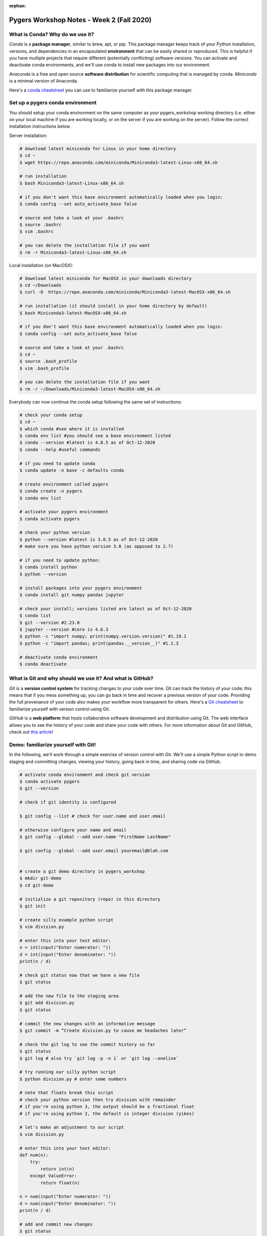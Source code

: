 :orphan:

==========================================
Pygers Workshop Notes - Week 2 (Fall 2020)
==========================================

.. raw:: html

    <style> .blue {color:blue} </style>

.. role:: blue

What is Conda? Why do we use it?
--------------------------------

*Conda* is a **package manager**, similar to brew, apt, or pip. This package manager keeps track of your Python installation, versions, and dependencies in an encapsulated **environment** that can be easily shared or reproduced. This is helpful if you have multiple projects that require different (potentially conflicting) software versions. You can activate and deactivate conda environments, and we'll use conda to install new packages into our environment.


*Anaconda* is a free and open source **software distribution** for scientific computing that is managed by conda. *Miniconda* is a minimal version of Anaconda.

Here's a `conda cheatsheet <https://docs.conda.io/projects/conda/en/latest/user-guide/cheatsheet.html>`_ you can use to familiarize yourself with this package manager.

Set up a pygers conda environment
---------------------------------

You should setup your conda environment on the same computer as your pygers_workshop working directory (i.e. either on your local machine if you are working locally, or on the server if you are working on the server). Follow the correct installation instructions below.

Server installation:

.. code-block:: bash

    # download latest miniconda for Linux in your home directory
    $ cd ~
    $ wget https://repo.anaconda.com/miniconda/Miniconda3-latest-Linux-x86_64.sh
    
    # run installation
    $ bash Miniconda3-latest-Linux-x86_64.sh

    # if you don't want this base environment automatically loaded when you login:
    $ conda config --set auto_activate_base false
    
    # source and take a look at your .bashrc
    $ source .bashrc
    $ vim .bashrc

    # you can delete the installation file if you want
    $ rm -r Miniconda3-latest-Linux-x86_64.sh

Local installation (on MacOSX):

.. code-block:: bash

    # download latest miniconda for MacOSX in your downloads directory
    $ cd ~/Downloads
    $ curl -O  https://repo.anaconda.com/miniconda/Miniconda3-latest-MacOSX-x86_64.sh

    # run installation (it should install in your home directory by default)
    $ bash Miniconda3-latest-MacOSX-x86_64.sh

    # if you don't want this base environment automatically loaded when you login:
    $ conda config --set auto_activate_base false
    
    # source and take a look at your .bashrc
    $ cd ~
    $ source .bash_profile
    $ vim .bash_profile

    # you can delete the installation file if you want
    $ rm -r ~/Downloads/Miniconda3-latest-MacOSX-x86_64.sh

Everybody can now continue the conda setup following the same set of instructions:

.. code-block:: bash

    # check your conda setup
    $ cd ~
    $ which conda #see where it is installed
    $ conda env list #you should see a base environment listed
    $ conda --version #latest is 4.8.5 as of Oct-12-2020
    $ conda --help #useful commands
    
    # if you need to update conda
    $ conda update -n base -c defaults conda

    # create environment called pygers
    $ conda create -n pygers
    $ conda env list

    # activate your pygers environment
    $ conda activate pygers

    # check your python version
    $ python --version #latest is 3.8.5 as of Oct-12-2020
    # make sure you have python version 3.8 (as opposed to 2.7) 
    
    # if you need to update python:
    $ conda install python
    $ python --version

    # install packages into your pygers environment
    $ conda install git numpy pandas jupyter

    # check your install; versions listed are latest as of Oct-12-2020
    $ conda list
    $ git --version #2.23.0
    $ jupyter --version #core is 4.6.3
    $ python -c "import numpy; print(numpy.version.version)" #1.19.1
    $ python -c "import pandas; print(pandas.__version__)" #1.1.3

    # deactivate conda environment
    $ conda deactivate

What is Git and why should we use it? And what is GitHub?
---------------------------------------------------------

*Git* is a **version control system** for tracking changes to your code over time. Git can track the history of your code; this means that if you mess something up, you can go back in time and recover a previous version of your code. Providing the full provenance of your code also makes your workflow more transparent for others. Here's a `Git cheatsheet <https://education.github.com/git-cheat-sheet-education.pdf>`_ to familiarize yourself with version control using Git.

*GitHub* is a **web platform** that hosts collaborative software development and distribution using Git. The web interface allows you to see the history of your code and share your code with others. For more information about Git and GitHub, check out `this article <https://codeburst.io/git-and-github-in-a-nutshell-b0a3cc06458f>`_!

Demo: familiarize yourself with Git!
---------------------------------------------
In the following, we'll work through a simple exercise of version control with Git. We'll use a simple Python script to demo staging and committing changes, viewing your history, going back in time, and sharing code via GitHub.

.. code-block:: bash

    # activate conda environment and check git version
    $ conda activate pygers
    $ git --version

    # check if git identity is configured 
    $ git config --list # check for user.name and user.email

    # otherwise configure your name and email
    $ git config --global --add user.name "FirstName LastName" 
    $ git config --global --add user.email youremail@blah.com 

    # create a git demo directory in pygers_workshop
    $ mkdir git-demo
    $ cd git-demo

    # initialize a git repository (repo) in this directory
    $ git init

    # create silly example python script
    $ vim division.py

    # enter this into your text editor:
    n = int(input("Enter numerator: "))
    d = int(input("Enter denominator: "))
    print(n / d)

    # check git status now that we have a new file
    $ git status

    # add the new file to the staging area
    $ git add division.py
    $ git status

    # commit the new changes with an informative message
    $ git commit -m “Create division.py to cause me headaches later”

    # check the git log to see the commit history so far
    $ git status
    $ git log # also try `git log -p -n 1` or `git log --oneline`

    # try running our silly python script
    $ python division.py # enter some numbers

    # note that floats break this script
    # check your python version then try division with remainder
    # if you're using python 3, the output should be a fractional float
    # if you're using python 2, the default is integer division (yikes)

    # let's make an adjustment to our script
    $ vim division.py

    # enter this into your text editor:
    def num(n):
        try:
            return int(n)
        except ValueError:
            return float(n)

    n = num(input("Enter numerator: "))
    d = num(input("Enter denominator: "))
    print(n / d)

    # add and commit new changes
    $ git status
    $ git add division.py # or git add -u
    $ git commit -m “Update division.py to tolerate floats”

    # let's add a shebang to script
    $ vim division.py

    # enter this into your text editor:
    #!/usr/bin/env python

    def num(n):
        try:
            return int(n)
        except ValueError:
            return float(n)

    n = num(input("Enter numerator: "))
    d = num(input("Enter denominator: "))
    print(n / d)

    # and commit this third change
    $ git add division.py
    $ git commit -m "Add python shebang to division.py"

    # how is git tracking all this
    $ ls -al # see hidden .git dot-files

    # view differences between commits
    $ git log
    $ git diff SHA SHA # diff between two commit hashes

    # snoop around in the past using git checkout
    $ git checkout SHA # go back to your first commit
    $ less division.py # our script is in its previous state
    $ git log # the log is in its previous state

    # okay let's go back to the future
    $ git checkout master

    # undo recent commit(s) using reset
    $ git log
    $ git reset --mixed SHA
    $ git log # git log is in previous state

    # modify the script for a new commit
    $ vim division.py # our prior changes are still present

    # modify this line in your text editor:
    #!/usr/bin/env python3 # update our shebang to python3

    # commit this version instead
    $ git add division.py
    $ git commit -m "Add python3 shebang to division.py"
    $ git log

    # we can still find our orphaned commit (for now)
    $ git reflog # get commit hash for “Update…”
    $ git checkout SHA # or git reset to return to this commit
    $ git checkout master

    # create empty repository with no README, LICENSE on GitHub
    $ git remote add origin https://github.com/snastase/git-demo.git
    $ git push -u origin master

    # create README on GitHub
    $ git pull
    $ ls

    # on GitHub, click “Add file”, type LICENSE, and then click Choose license
    $ git pull
    $ ls

    # switch to another computer and clone repo from GitHub
    $ git clone https://github.com/snastase/git-demo.git

    # make some changes on your other computer
    $ vim division.py

    # update the script in your text editor:
    #!/usr/bin/env python3

    def num(n):
        try:
            return int(n)
        except ValueError:
            return float(n)

    n = num(input("Enter numerator: "))
    d = num(input("Enter denominator: "))
    print(f"Result: {n / d}")

    # commit and push changes to GitHub
    $ git add division.py
    $ git commit -m "Update result output format"
    $ git push

    # switch back to other computer and synchronize changes
    $ git pull

    # rename a file with git mv
    $ git mv division.py divide.py

    # untrack tracked file
    $ git rm --cached division.py

    # amend previous commit message
    $ git commit --amend

This is only a thin slice of Git functionality; there are many other powerful features. For example, check out the ":ref:`How to contribute<contribute>`" page of our handbook to familiarize yourself with the workflow for using Git to contribute to an existing software package.

Using Git/GitHub with our sample project
----------------------------------------

1. Create a new GitHub repository (`link <https://docs.github.com/en/enterprise/2.15/user/articles/create-a-repo>`_ to instructions) where you will track the files inside :blue:`pygers_workshop/sample_project/code/`.

2. Our sample project, which you copied last week, already has a .git attached to it that is `linked <https://github.com/brainhack-princeton/handbook-code>`_ to a repo on our Pygers GitHub account:

.. code-block:: bash

    # show the URL that Git has stored in local repo
    $ git remote -v
    # OUTPUT:
    #   origin    https://github.com/brainhack-princeton/handbook-code.git (fetch)
    #   origin    https://github.com/brainhack-princeton/handbook-code.git (push)

3. You want to remove the link to the Pygers GitHub account and link it to the repo you created in Step 1 in your own GitHub account:

.. code-block:: bash

    $ cd [YOUR_LOCAL_PATH]/pygers_workshop/sample_project/code/
    $ git remote -v
    $ git remote rm origin
    $ git remote add origin [URL_TO_YOUR-REPO]
    # confirm that your origin remote is linked to your github repo
    $ git remote -v

4. Push the changes to your GitHub repo (in a way to automatically push to your repo in the future).

.. code-block:: bash

    $ git push -u origin master

Refresh your GitHub page online. You should be able to see the contents inside :blue:`pygers_workshop/sample_project/code/` on the repo.

5. Add .DS_Store to your your .gitignore and push it to your GitHub.

.. code-block:: bash

    $ git status # .DS_Store should appear in the list of untracked files
    $ vim .gitignore

    # enter insert mode (i) and add the following:
    # .DS_Store
    # go back to command mode (esc)
    # :x to save and exit

    $ git add .gitignore
    $ git commit -m "adding gitignore"
    $ git push
    $ git status # .DS_Store should NOT appear in the list of untracked files

6. There are several things you need to change in the :blue:`globals.sh` file. Edit these things using vim (`vim preprocessing/globals.sh`)

- Comment out `module load anacondapy/5.3.1`
- Set the **scanner_dir** to the location where the data lives:
    - for PNI folks, the location is :blue:`/jukebox/norman/pygers/conquest`
    - for non-PNI folks, this should be the path to where you downloaded and saved the sample data
- Edit **project_dir** to where you have the sample_study directory (e.g., /jukebox/LAB/YOURNAME/pygers_workshop/sample_study)

Now, you need to commit and push the changes to your globals.sh file:

.. code-block:: bash

    $ git add preprocessing/globals.sh
    $ git commit -m "updating globals directory"
    $ git push


`Return to workshop info <./syllabus2020.html>`_

